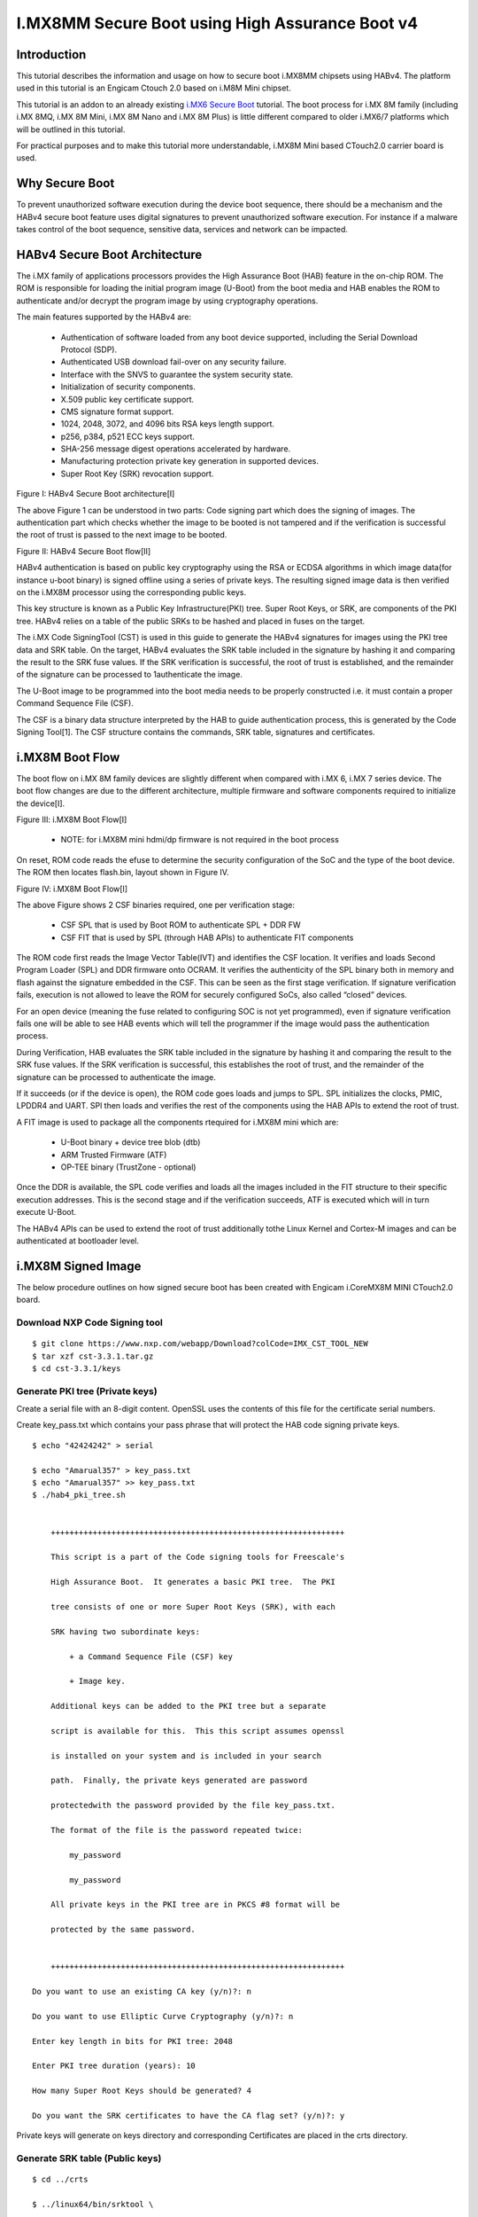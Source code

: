 I.MX8MM Secure Boot using High Assurance Boot v4
################################################

Introduction
============

This tutorial describes the information and usage on how to secure boot i.MX8MM chipsets using
HABv4. The platform used in this tutorial is an Engicam Ctouch 2.0 based on i.M8M Mini
chipset.

This tutorial is an addon to an already existing `i.MX6 Secure Boot <https://wiki.amarulasolutions.com/uboot/secure_boot/imx6_habv4.html>`_ tutorial.
The boot process for i.MX 8M family (including i.MX 8MQ, i.MX 8M Mini, i.MX 8M Nano and i.MX 8M Plus)
is little different compared to older i.MX6/7 platforms which will be outlined in this tutorial.

For practical purposes and to make this tutorial more understandable, i.MX8M Mini based CTouch2.0
carrier board is used.


Why Secure Boot
===============
To prevent unauthorized software execution during the device boot sequence, there should be a
mechanism and the HABv4 secure boot feature uses digital signatures to prevent unauthorized
software execution. For instance if a malware takes control of the boot sequence, sensitive data,
services and network can be impacted.


HABv4 Secure Boot Architecture
==============================
The i.MX family of applications processors provides the High Assurance Boot (HAB) feature in the 
on-chip ROM. The ROM is responsible for loading the initial program image (U-Boot) from the boot
media and HAB enables the ROM to authenticate and/or decrypt the program image by using cryptography
operations.

The main features supported by the HABv4 are:

 - Authentication of software loaded from any boot device supported, including the Serial Download Protocol (SDP).

 - Authenticated USB download fail-over on any security failure.

 - Interface with the SNVS to guarantee the system security state.

 - Initialization of security components.

 - X.509 public key certificate support.

 - CMS signature format support.

 - 1024, 2048, 3072, and 4096 bits RSA keys length support.

 - p256, p384, p521 ECC keys support.

 - SHA-256 message digest operations accelerated by hardware.

 - Manufacturing protection private key generation in supported devices.

 - Super Root Key (SRK) revocation support.

.. image:: /images/secure_boot.png
Figure I: HABv4 Secure Boot architecture[I]

The above Figure 1 can be understood in two parts: Code signing part which does the signing of
images. The authentication part which checks whether the image to be booted is not tampered and
if the verification is successful the root of trust is passed to the next image to be booted.

.. image:: /images/secure_boot1.png
Figure II: HABv4 Secure Boot flow[II]

HABv4 authentication is based on public key cryptography using the RSA or ECDSA
algorithms in which image data(for instance u-boot binary) is signed offline using a series of
private keys. The resulting signed image data is then verified on the i.MX8M processor using the
corresponding public keys.

This key structure is known as a Public Key Infrastructure(PKI) tree. Super Root Keys, or SRK, are
components of the PKI tree. HABv4 relies on a table of the public SRKs to be hashed and placed in
fuses on the target.

The i.MX Code SigningTool (CST) is used in this guide to generate the HABv4 signatures for images
using the PKI tree data and SRK table. On the target, HABv4 evaluates the SRK table included in the
signature by hashing it and comparing the result to the SRK fuse values. If the SRK verification is
successful, the root of trust is established, and the remainder of the signature can be processed to
1authenticate the image.

The U-Boot image to be programmed into the boot media needs to be properly constructed i.e. it
must contain a proper Command Sequence File (CSF).

The CSF is a binary data structure interpreted by the HAB to guide authentication process, this is
generated by the Code Signing Tool[1]. The CSF structure contains the commands, SRK table, signatures
and certificates.

i.MX8M Boot Flow
================

The boot flow on i.MX 8M family devices are slightly different when compared with i.MX 6, i.MX 7
series device. The boot flow changes are due to the different architecture, multiple firmware and
software components required to initialize the device[I].

.. image:: /images/imx8mm_bootflow.png
Figure III: i.MX8M Boot Flow[I] 

 - NOTE: for i.MX8M mini hdmi/dp firmware is not required in the boot process

On reset, ROM code reads the efuse to determine the security configuration of the SoC and
the type of the boot device. The ROM then locates flash.bin, layout shown in Figure IV.

.. image:: /images/imx8mm_flash.png
Figure IV: i.MX8M Boot Flow[I] 

The above Figure shows 2 CSF binaries required, one per verification stage:

 - CSF SPL that is used by Boot ROM to authenticate SPL + DDR FW
   
 - CSF FIT that is used by SPL (through HAB APIs) to authenticate FIT components

The ROM code first reads the Image Vector Table(IVT) and identifies the CSF location. It verifies
and loads Second Program Loader (SPL) and DDR firmware onto OCRAM. It verifies the authenticity of
the SPL binary both in memory and flash against the signature embedded in the CSF. This can be seen
as the first stage verification. If signature verification fails, execution is not allowed to leave
the ROM for securely configured SoCs, also called “closed” devices.

For an open device (meaning the fuse related to configuring SOC is not yet programmed), even if signature
verification fails one will be able to see HAB events which will tell the programmer if the image would
pass the authentication process.

During Verification, HAB evaluates the SRK table included in the signature by hashing it and comparing
the result to the SRK fuse values. If the SRK verification is successful, this establishes the root of
trust, and the remainder of the signature can be processed to authenticate the image.

If it succeeds (or if the device is open), the ROM code goes loads and jumps to SPL. SPL initializes the
clocks, PMIC, LPDDR4 and UART. SPl then loads and verifies the rest of the components using the HAB APIs
to extend the root of trust.

A FIT image is used to package all the components rtequired for i.MX8M mini which are:

 - U-Boot binary + device tree blob (dtb)

 - ARM Trusted Firmware (ATF)
   
 - OP-TEE binary (TrustZone - optional)

Once the DDR is available, the SPL code verifies and loads all the images included in the FIT structure to
their specific execution addresses. This is the second stage and if the verification succeeds, ATF is
executed which will in turn execute U-Boot.

The HABv4 APIs can be used to extend the root of trust additionally tothe Linux Kernel and Cortex-M images
and can be authenticated at bootloader level.

i.MX8M Signed Image
====================

.. image:: /images/image_flash_mem.png


The below procedure outlines on how signed secure boot has been created with Engicam i.CoreMX8M MINI CTouch2.0 board.

Download NXP Code Signing tool
-------------------------------

::

        $ git clone https://www.nxp.com/webapp/Download?colCode=IMX_CST_TOOL_NEW
        $ tar xzf cst-3.3.1.tar.gz
        $ cd cst-3.3.1/keys

Generate PKI tree (Private keys)
--------------------------------
Create a serial file with an 8-digit content. OpenSSL uses the contents of this file for the certificate
serial numbers. 

Create key_pass.txt which contains your pass phrase that will protect the HAB code signing private keys.

::

        $ echo "42424242" > serial

        $ echo "Amarual357" > key_pass.txt
        $ echo "Amarual357" >> key_pass.txt
        $ ./hab4_pki_tree.sh


            +++++++++++++++++++++++++++++++++++++++++++++++++++++++++++++++

            This script is a part of the Code signing tools for Freescale's

            High Assurance Boot.  It generates a basic PKI tree.  The PKI

            tree consists of one or more Super Root Keys (SRK), with each

            SRK having two subordinate keys:

                + a Command Sequence File (CSF) key

                + Image key.

            Additional keys can be added to the PKI tree but a separate

            script is available for this.  This this script assumes openssl

            is installed on your system and is included in your search

            path.  Finally, the private keys generated are password

            protectedwith the password provided by the file key_pass.txt.

            The format of the file is the password repeated twice:

                my_password

                my_password

            All private keys in the PKI tree are in PKCS #8 format will be

            protected by the same password.


            +++++++++++++++++++++++++++++++++++++++++++++++++++++++++++++++

        Do you want to use an existing CA key (y/n)?: n

        Do you want to use Elliptic Curve Cryptography (y/n)?: n

        Enter key length in bits for PKI tree: 2048

        Enter PKI tree duration (years): 10

        How many Super Root Keys should be generated? 4

        Do you want the SRK certificates to have the CA flag set? (y/n)?: y

Private keys will generate on keys directory and corresponding Certificates are placed in the crts directory.


Generate SRK table (Public keys)
--------------------------------

::

        $ cd ../crts

        $ ../linux64/bin/srktool \

        > -h 4 \

        > -t SRK_1_2_3_4_table.bin \

        > -e SRK_1_2_3_4_fuse.bin \

        > -d sha256 \

        > -c ./SRK1_sha256_2048_65537_v3_ca_crt.pem,\

        > ./SRK2_sha256_2048_65537_v3_ca_crt.pem,\

        > ./SRK3_sha256_2048_65537_v3_ca_crt.pem,\

        > ./SRK4_sha256_2048_65537_v3_ca_crt.pem

SRK_1_2_3_4_table.bin - SRK table contents with HAB data
SRK_1_2_3_4_fuse.bin - contains SHA256 result to be burned to fuse


Build ARM Trusted firmware:
---------------------------

::

        $ git clone https://source.codeaurora.org/external/imx/imx-atf -b  imx_4.19.35_1.0.0
        $ make PLAT=imx8mm bl31

Get the ddr firmware
--------------------

::

        $ wget https://www.nxp.com/lgfiles/NMG/MAD/YOCTO/firmware-imx-8.0.bin
        $ chmod +x firmware-imx-8.0.bin
        $ ./firmware-imx-8.0

Build U-Boot with HAB enabled
-----------------------------

::

        u-boot> git clone https://github.com/sunielmahesh/u-boot-cam-imx.git -b imx_v2020.04_5.4.70_2.3.0
        
        $ export ATF_LOAD_ADDR=0x920000
        $ make imx8mm_ctouch_defconfig
        $ make ARCH=arm menuconfig

        enable CONFIG_IMX_HAB=y

        $ make CROSS_COMPILE=aarch64-buildroot-linux-gnu- flash.bin V=1


Preparing the FIT Image
-----------------------
Download imx-mkimage tool and copy ATF, ddr binaries, u-boot-nodtb.bin u-boot-spl.bin and dtb files.
After the process flash.bin is created.

::

        $ git clone https://github.com/sunielmahesh/imx-mkimage-imx8mm.git
        $ cd imx-mkimage-imx8mm/iMX8M
        $ cp ~atf/build/imx8mm/release/bl31.bin ./
        $ cp ~firmware-imx-8.0/firmware/ddr/synopsys/lpddr4*.bin ./
        $ cp ~u-boot/u-boot-nodtb.bin ./
        $ cp ~u-boot/arch/arm/dts/imx8mm-ctouch.dtb ./
        $ cp ~u-boot/spl/u-boot-spl.bin ./
        $ cp ~uboot/tools/mkimage ./mkimage_uboot

        $ make SOC=iMX8MM flash_ctouch_spl_uboot

        Compiling mkimage_imx8
        PLAT=imx8mm HDMI=no
        Compiling mkimage_imx8
        cc -O2 -Wall -std=c99 -static mkimage_imx8.c -o mkimage_imx8 -lz
        19802+0 records in
        19802+0 records out
        79208 bytes (79 kB, 77 KiB) copied, 0.0230843 s, 3.4 MB/s
        ./../scripts/pad_image.sh tee.bin
        Pad file tee.bin NOT found
        ./../scripts/pad_image.sh bl31.bin
        ./../scripts/pad_image.sh u-boot-nodtb.bin ctouch.dtb
        DEK_BLOB_LOAD_ADDR=0x40400000 TEE_LOAD_ADDR=0xbe000000 ATF_LOAD_ADDR=0x00920000 ./mkimage_fit_atf.sh ctouch.dtb > u-boot.its
        bl31.bin size:
        37216
        u-boot-nodtb.bin size:
        580784
        ctouch.dtb size:
        29936
        ./mkimage_uboot -E -p 0x3000 -f u-boot.its u-boot.itb
        u-boot.itb.tmp: Warning (unit_address_vs_reg): Node /images/uboot@1 has a unit name, but no reg property
        u-boot.itb.tmp: Warning (unit_address_vs_reg): Node /images/fdt@1 has a unit name, but no reg property
        u-boot.itb.tmp: Warning (unit_address_vs_reg): Node /images/atf@1 has a unit name, but no reg property
        u-boot.itb.tmp: Warning (unit_address_vs_reg): Node /configurations/config@1 has a unit name, but no reg property
        FIT description: Configuration to load ATF before U-Boot
        Created:         Sat Mar 13 02:04:05 2021
         Image 0 (uboot@1)
         Description:  U-Boot (64-bit)
         Created:      Sat Mar 13 02:04:05 2021
         Type:         Standalone Program
         Compression:  uncompressed
         Data Size:    580784 Bytes = 567.17 KiB = 0.55 MiB
         Architecture: AArch64
         Load Address: 0x40200000
         Entry Point:  unavailable
        Image 1 (fdt@1)
         Description:  ctouch
         Created:      Sat Mar 13 02:04:05 2021
         Type:         Flat Device Tree
         Compression:  uncompressed
         Data Size:    29936 Bytes = 29.23 KiB = 0.03 MiB
         Architecture: Unknown Architecture
        Image 2 (atf@1)
         Description:  ARM Trusted Firmware
         Created:      Sat Mar 13 02:04:05 2021
         Type:         Firmware
         Compression:  uncompressed
         Data Size:    37216 Bytes = 36.34 KiB = 0.04 MiB
         Architecture: AArch64
          OS:           Unknown OS
         Load Address: 0x00920000
         Default Configuration: 'config@1'
        Configuration 0 (config@1)
         Description:  ctouch
         Kernel:       unavailable
         Firmware:     uboot@1
         FDT:          fdt@1
         Loadables:    atf@1
        ./mkimage_imx8 -version v1 -fit -loader u-boot-spl-ddr.bin 0x7E1000 -second_loader u-boot.itb 0x40200000 0x60000 -out flash.bin
        Platform:       i.MX8M (mScale)
        ROM VERSION:    v1
        Using FIT image
        LOADER IMAGE:   u-boot-spl-ddr.bin start addr: 0x007e1000
        SECOND LOADER IMAGE:    u-boot.itb start addr: 0x40200000 offset: 0x00060000
        Output:         flash.bin
        ========= IVT HEADER [HDMI FW] =========
        header.tag:             0x0
        header.length:          0x0
        header.version:         0x0
        entry:                  0x0
        reserved1:              0x0
        dcd_ptr:                0x0
        boot_data_ptr:          0x0
        self:                   0x0
        csf:                    0x0
        reserved2:              0x0
        boot_data.start:        0x0
        boot_data.size:         0x0
        boot_data.plugin:       0x0
        ========= IVT HEADER [PLUGIN] =========
        header.tag:             0x0
        header.length:          0x0
        header.version:         0x0
        entry:                  0x0
        reserved1:              0x0
        dcd_ptr:                0x0
        boot_data_ptr:          0x0
        self:                   0x0
        csf:                    0x0
        reserved2:              0x0
        boot_data.start:        0x0
        boot_data.size:         0x0
        boot_data.plugin:       0x0
        ========= IVT HEADER [LOADER IMAGE] =========
        header.tag:             0xd1
        header.length:          0x2000
        header.version:         0x41
        entry:                  0x7e1000
        reserved1:              0x57c00
        dcd_ptr:                0x0
        boot_data_ptr:          0x7e0fe0
        self:                   0x7e0fc0
        csf:                    0x808bc0
        reserved2:              0x0
        boot_data.start:        0x7e0bc0
        boot_data.size:         0x2a060
        boot_data.plugin:       0x0
        ========= OFFSET dump =========
        Loader IMAGE:
        header_image_off       0x0
        dcd_off                0x0
        image_off              0x40
        csf_off                0x27c00
        spl hab block:         0x7e0fc0 0x0 0x27c00

        Second Loader IMAGE:
        sld_header_off         0x57c00
        sld_csf_off            0x58c20
        sld hab block:         0x401fcdc0 0x57c00 0x1020


Creating the CSF description files
----------------------------------

The CSF description file sample is provided at u-boot/doc/imx/habv4/csf_examples

There are two files since we have two stage bootloader, csf_spl.txt and csf_fit.txt. Create a directory
csf and copy both the files from u-boot/doc/imx/habv4/csf_examples.

For csf_spl.txt, in the Authenticate Data section replace Blocks with spl hab block content above:

::

        Blocks = 0x7e0fc0 0x0 0x27c00 "flash.bin"

Adjust necessary paths.

For csf_fit.txt, in the Authenticate Data section replace the first line in Blocks with sld hab block content above
and the next three lines by the output provided by the below command:

::

        imx-mkimage$ make SOC=iMX8MM print_fit_hab
        ./../scripts/dtb_check.sh imx8mm-ctouch.dtb ctouch.dtb
        Use u-boot DTB: imx8mm-ctouch.dtb
        ./../scripts/pad_image.sh tee.bin
        Pad file tee.bin NOT found
        ./../scripts/pad_image.sh bl31.bin
        ./../scripts/pad_image.sh u-boot-nodtb.bin ctouch.dtb
        u-boot-nodtb.bin + ctouch.dtb are padded to 610720
        TEE_LOAD_ADDR=0xbe000000 ATF_LOAD_ADDR=0x00920000 VERSION=v1 ./print_fit_hab.sh 0x60000 ctouch.dtb
        0x40200000 0x5AC00 0x8DCB0 
        0x4028DCB0 0xE88B0 0x74F0
        0x920000 0xEFDA0 0x9160

The resulting Authenticate Data section in csf_fit.txt should be:

::

        Blocks = 0x401fcdc0 0x57c00 0x01020 "flash.bin", \
                     0x40200000 0x5AC00 0x8DCB0 "flash.bin", \
                     0x4028DCB0 0xE88B0 0x074F0 "flash.bin", \
                     0x00920000 0xEFDA0 0x09160 "flash.bin"

Adjust necessary paths in both csf_spl.txt and csf_fit.txt.

Signing and Asembling the flash.bin binary
-------------------------------------------

::

         csf$ ../cst-3.3.1/linux64/bin/cst -i csf_spl.txt -o csf_spl.bin
         Install SRK
         Install CSFK
         Authenticate CSF
         Install key
         Authenticate data
         CSF Processed successfully and signed data available in csf_spl.bin

         csf$ ../cst-3.3.1/linux64/bin/cst -i csf_fit.txt -o csf_fit.bin
         Install SRK
         Install CSFK
         Authenticate CSF
         Install key
         Authenticate data
         CSF Processed successfully and signed data available in csf_fit.bin

         csf$ copy flash.bin from imx-mkimage/IMX8M to csf directory         
         csf$ cp flash.bin signed_flash.bin

         csf$ dd if=csf_spl.bin of=signed_flash.bin seek=$((0x27c00)) bs=1 conv=notrunc
         the seek above is csf_off

         csf$ dd if=csf_fit.bin of=signed_flash.bin seek=$((0x58c20)) bs=1 conv=notrunc
         the seek above is sld_csf_off


Flashing and Power on:
----------------------
Flash signed_flash.bin onto SD card and power-on the board

::

        $ sudo dd if=signed_flash.bin of=/dev/sdX bs=1024 seek=33
        $ sync

        U-Boot SPL 2020.04-00035-g7807920922 (Mar 12 2021 - 22:25:59 +0530)
        Can't find PMIC:PCA9450
        DDRINFO: start DRAM init
        DDRINFO: DRAM rate 3000MTS
        DDRINFO:ddrphy calibration done
        DDRINFO: ddrmix config done
        Normal Boot
        Trying to boot from MMC1
        hab fuse not enabled

        Authenticate image from DDR location 0x401fcdc0...


        U-Boot 2020.04-00035-g7807920922 (Mar 12 2021 - 22:25:59 +0530)

        CPU:   i.MX8MMQ rev1.0 1600 MHz (running at 1200 MHz)
        CPU:   Industrial temperature grade (-40C to 105C) at 38C
        Reset cause: POR
        Model: Engicam i.Core MX8M Mini C.TOUCH 2.0
        DRAM:  2 GiB
        MMC:   FSL_SDHC: 0, FSL_SDHC: 2
        Loading Environment from MMC... *** Warning - bad CRC, using default environment

        In:    serial
        Out:   serial
        Err:   serial

         BuildInfo:
          - ATF da29a16
          - U-Boot 2020.04-00035-g7807920922

        switch to partitions #0, OK
        mmc0 is current device
        Net:   
        Error: ethernet@30be0000 address not set.

        Error: ethernet@30be0000 address not set.
        No ethernet found.

        Normal Boot
        Hit any key to stop autoboot:  0 
        u-boot=> 
        u-boot=> 
        u-boot=> 
        u-boot=> hab_status 

        Secure boot disabled

        HAB Configuration: 0xf0, HAB State: 0x66
        No HAB Events Found!

The above is the bootlog and hab status doesnt show any HAB events meaning the signed images generated are as per
procedure and each stage has verified the other successsully without any errors.


Programming e-fuse with SRK Hash
---------------------------------
::

        efuse dump

        $ cd ../crts

        $ hexdump -e '/4 "0x"' -e '/4 "%X""\n"' < ../cst-3.3.1/crts/SRK_1_2_3_4_fuse.bin
        0x44DF5F5B
        0xF82E1DA5
        0x4DEC9AC4
        0x8D48E35C
        0x7D33FEC0
        0xD267E7B6
        0xF80E67B4
        0xF69365A3       

The fuse table generated in the above process is what needs to be flashed to the device. U-Boot fuse
command can be used for programming eFuses.

Once the eFuses are programmed check for any errors using hab_status command. If there are no HAB events
then we can close the device implies Secure Boot is enabled.

References
----------
- 1. https://www.nxp.com/docs/en/application-note/AN4581.pdf
- 2. u-boot/doc/imx/habv4/introdcution_habv4.txt 
